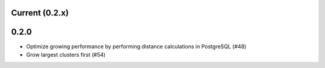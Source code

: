 Current (0.2.x)
==================

0.2.0
=====

- Optimize growing performance by performing distance calculations in PostgreSQL (#48)

- Grow largest clusters first (#54)
